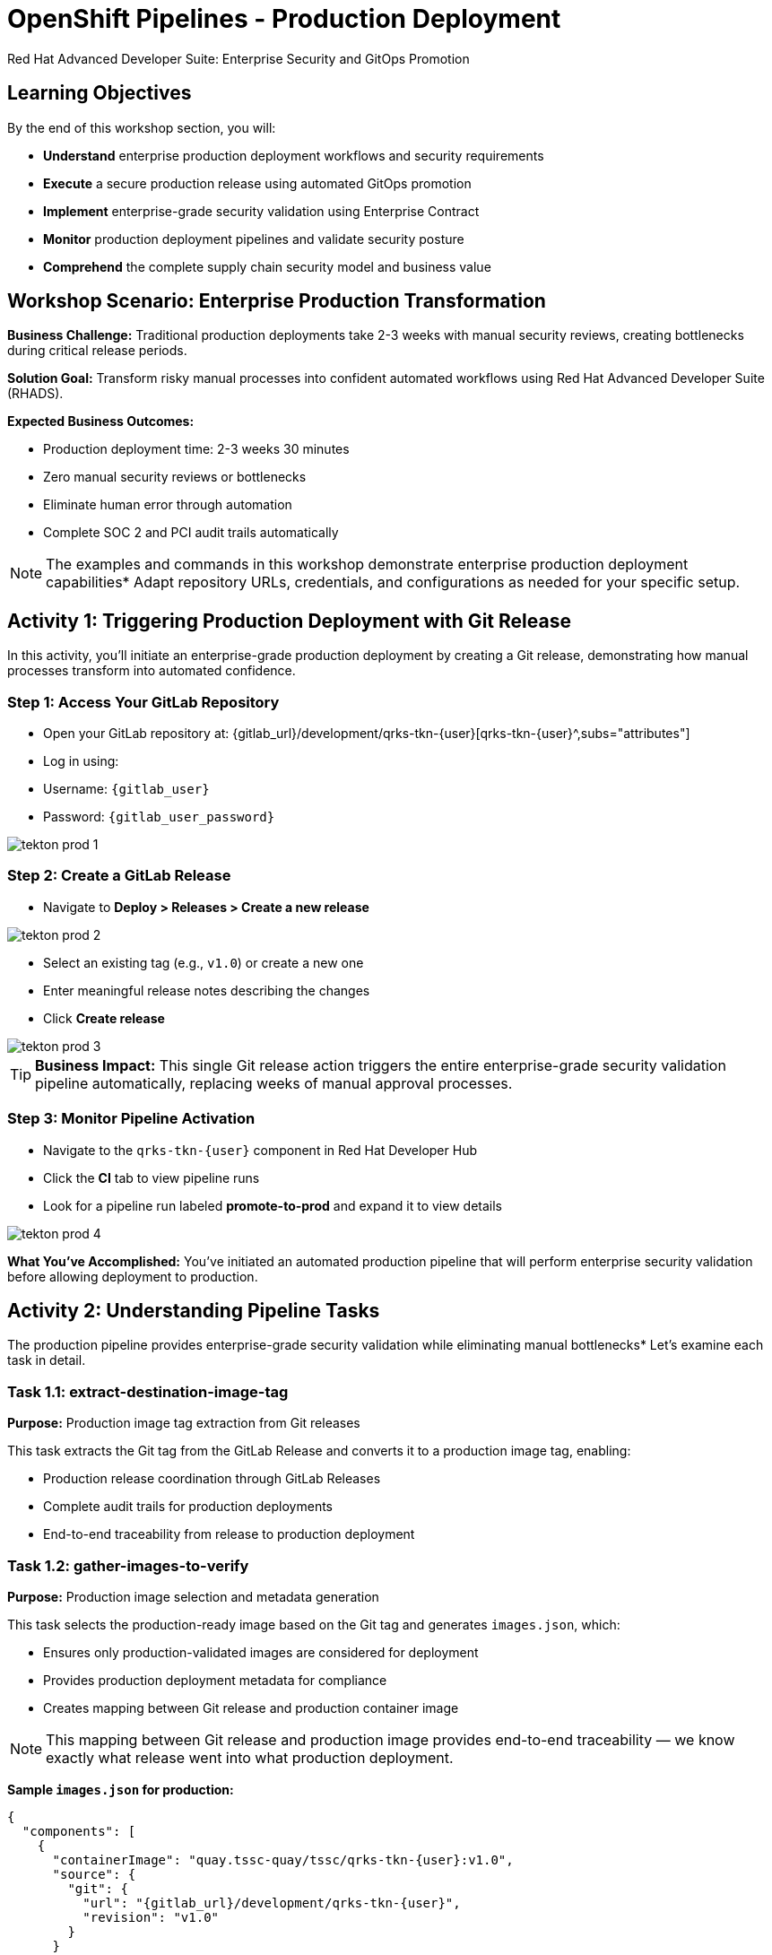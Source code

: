 = OpenShift Pipelines - Production Deployment
Red Hat Advanced Developer Suite: Enterprise Security and GitOps Promotion
:icons: font
:source-highlighter: rouge
:toc: macro
:toclevels: 1

== Learning Objectives

By the end of this workshop section, you will:

* **Understand** enterprise production deployment workflows and security requirements
* **Execute** a secure production release using automated GitOps promotion
* **Implement** enterprise-grade security validation using Enterprise Contract
* **Monitor** production deployment pipelines and validate security posture
* **Comprehend** the complete supply chain security model and business value

== Workshop Scenario: Enterprise Production Transformation

**Business Challenge:**
Traditional production deployments take 2-3 weeks with manual security reviews, creating bottlenecks during critical release periods.

**Solution Goal:**
Transform risky manual processes into confident automated workflows using Red Hat Advanced Developer Suite (RHADS).

**Expected Business Outcomes:**

* Production deployment time: 2-3 weeks 	 30 minutes
* Zero manual security reviews or bottlenecks
* Eliminate human error through automation
* Complete SOC 2 and PCI audit trails automatically

[NOTE]
====
The examples and commands in this workshop demonstrate enterprise production deployment capabilities* Adapt repository URLs, credentials, and configurations as needed for your specific setup.
====

== Activity 1: Triggering Production Deployment with Git Release

In this activity, you'll initiate an enterprise-grade production deployment by creating a Git release, demonstrating how manual processes transform into automated confidence.

=== Step 1: Access Your GitLab Repository

* Open your GitLab repository at: {gitlab_url}/development/qrks-tkn-{user}[qrks-tkn-{user}^,subs="attributes"]
* Log in using:
  * Username: `{gitlab_user}`
  * Password: `{gitlab_user_password}`

image::tekton-prod-1.png[]

=== Step 2: Create a GitLab Release

* Navigate to *Deploy > Releases > Create a new release*

image::tekton-prod-2.png[]

* Select an existing tag (e.g., `v1.0`) or create a new one
* Enter meaningful release notes describing the changes
* Click *Create release*

image::tekton-prod-3.png[]

[TIP]
====
**Business Impact:** This single Git release action triggers the entire enterprise-grade security validation pipeline automatically, replacing weeks of manual approval processes.
====

=== Step 3: Monitor Pipeline Activation

* Navigate to the `qrks-tkn-{user}` component in Red Hat Developer Hub
* Click the *CI* tab to view pipeline runs
* Look for a pipeline run labeled *promote-to-prod* and expand it to view details

image::tekton-prod-4.png[]

**What You've Accomplished:**
You've initiated an automated production pipeline that will perform enterprise security validation before allowing deployment to production.

== Activity 2: Understanding Pipeline Tasks

The production pipeline provides enterprise-grade security validation while eliminating manual bottlenecks* Let's examine each task in detail.

=== Task 1.1: extract-destination-image-tag

**Purpose:** Production image tag extraction from Git releases

This task extracts the Git tag from the GitLab Release and converts it to a production image tag, enabling:

* Production release coordination through GitLab Releases
* Complete audit trails for production deployments
* End-to-end traceability from release to production deployment

=== Task 1.2: gather-images-to-verify

**Purpose:** Production image selection and metadata generation

This task selects the production-ready image based on the Git tag and generates `images.json`, which:

* Ensures only production-validated images are considered for deployment
* Provides production deployment metadata for compliance
* Creates mapping between Git release and production container image

[NOTE]
====
This mapping between Git release and production image provides end-to-end traceability — we know exactly what release went into what production deployment.
====

**Sample `images.json` for production:**
[source,json,subs="attributes"]
----
{
  "components": [
    {
      "containerImage": "quay.tssc-quay/tssc/qrks-tkn-{user}:v1.0",
      "source": {
        "git": {
          "url": "{gitlab_url}/development/qrks-tkn-{user}",
          "revision": "v1.0"
        }
      }
    }
  ]
}
----

=== Task 2: verify-enterprise-contract

**Purpose:** Production security validation through Enterprise Contract

This step enforces production-grade security validations that protect your business and customers:

**Production Security Validations:**
* **Container image signature verification** using cryptographic signing
* **Software Bill of Materials (SBOM) validation** for production supply chain security
* **CVE scanning** to prevent production vulnerabilities
* **Production policy compliance** ensuring enterprise security standards
* **Provenance attestation** to verify production build integrity

**Production Business Value:**

* Production security validation: 2-3 weeks → Minutes
* Production risk prevention before customer exposure
* Production audit readiness for compliance
* Automatic production CVE scanning and policy enforcement

**Production Enterprise Impact:**

* Production incident prevention: Issues caught before customer exposure
* Production audit confidence: Complete compliance evidence
* Production deployment velocity: Minutes instead of weeks
* Production risk elimination: 100% consistent security enforcement

[IMPORTANT]
====
If any production security check fails, the pipeline halts* Only fully validated images proceed to production deployment.
====

**Production Technical Implementation:**

The Enterprise Contract CLI performs production validation:

[source,bash,subs="attributes"]
----
ec validate image \
  --image quay.tssc-quay/tssc/qrks-tkn-{user}:v1.0 \
  --policy production \
  --public-key k8s://openshift/trusted-keys \
  --output json
----

**Production validation output:**
[source,json]
----
{
  "successes": [
    "Production image is signed and verified with cosign",
    "Production SBOM (CycloneDX) is present",
    "Production provenance attestation matches source repo",
    "No production vulnerabilities found",
    "Production policy compliance verified"
  ],
  "failures": []
}
----

=== Task 3: copy-image

**Purpose:** Production image promotion with security designation

This task promotes the production-validated image with a production tag (e.g., `prod-v1.0`), ensuring:

* Only production-validated images receive production designation
* Production-grade security assurance
* No unauthorized images reach production deployment

**Production Technical Implementation:**

[source,bash,subs="attributes"]
----
skopeo copy \
  docker://quay.tssc-quay/tssc/qrks-tkn-{user}:v1.0 \
  docker://quay.tssc-quay/tssc/qrks-tkn-{user}:prod-v1.0
----

[IMPORTANT]
====
This guarantees that only production-validated artifacts are promoted — no unauthorized images slip through to production.
====

=== Task 4: update-deployment

**Purpose:** Production GitOps deployment automation

This task ensures production-validated changes reach production automatically through GitOps, enabling:

* Production deployment immediately after validation completion
* Production configuration validation before customer exposure
* No manual production coordination needed
* Production success ensures customer satisfaction

[NOTE]
====
No manual production kubectl commands, no production YAML editing — the system automatically deploys to production based on Git* That's the production GitOps advantage.
====

**Production GitOps Implementation:**

The pipeline updates production deployment files automatically:

**Production `kustomization.yaml`:**
[source,yaml]
----
apiVersion: kustomize.config.k8s.io/v1beta1
kind: Kustomization
resources:
  - ../../base
patchesStrategicMerge:
  - deployment-patch.yaml
----

**Production `deployment-patch.yaml`:**
[source,yaml,subs="attributes"]
----
apiVersion: apps/v1
kind: Deployment
metadata:
  name: qrks-tkn-{user}
spec:
  template:
    spec:
      containers:
        - name: qrks-tkn-{user}
          image: quay.tssc-quay/tssc/qrks-tkn-{user}:prod-v1.0
----

**Production Git diff showing automatic update:**
[source,diff,subs="attributes"]
----
-          image: quay.tssc-quay/tssc/qrks-tkn-{user}:v1.0
+          image: quay.tssc-quay/tssc/qrks-tkn-{user}:prod-v1.0
----

== Activity 3: Observing Production GitOps Deployment

Watch how ArgoCD automatically syncs your validated changes to the production environment.

ArgoCD (OpenShift GitOps) continuously monitors your GitOps repository and automatically applies any changes to your production environment. When the pipeline updates deployment manifests, ArgoCD detects these changes and deploys them without any manual intervention - ensuring your production environment always matches what's defined in Git.

=== Step 1: Verify Production Deployment Updates

* Access your GitOps repository at {gitlab_url}/development/qrks-tkn-{user}-gitops[qrks-tkn-{user}-gitops^]
* Check the updated deployment manifests in the `components/qrks-tkn-{user}/overlays/prod` directory
* Notice how the image tag has been automatically updated to your production release version (e.g., `prod-v1.0`)
* Observe that this happens without any manual intervention

=== Step 2: Monitor ArgoCD Production Synchronization

* ArgoCD automatically detects the Git changes in your GitOps repository
* ArgoCD syncs these changes to the production environment
* The production deployment completes successfully without manual kubectl commands

=== Step 3: Validate Production Environment

* Access your production application through its route
* Verify that your changes are live and functioning correctly in production
* Confirm that the production environment matches your expectations

== Workshop Summary and Reflection

=== What You Accomplished

Congratulations! You've successfully implemented an enterprise-grade production deployment pipeline and experienced the complete transformation from manual processes to automated confidence.

**Pipeline Tasks Summary:**

|===
| Phase | Purpose

| 1.1 extract-destination-image-tag
| Extracts the Git tag for production image naming* The Git tag becomes the image tag for production promotion.

| 1.2 gather-images-to-verify
| Selects the image based on the Git tag and generates `images.json` with complete metadata.

| 2 verify-enterprise-contract
| Validates signature, SBOM, provenance, CVEs, and policies — all enforced via the EC CLI.

| 3 copy-image
| Promotes the validated image with `prod-` designation (e.g., `prod-v1.0`).

| 4 update-deployment
| Updates `overlays/prod` to trigger Argo CD deployment to production.
|===

=== Key Business Transformations Achieved

You've demonstrated how enterprise security and business velocity reinforce each other:

**Measurable Business Impact:**
* **Production Release Time:** 2-3 weeks 	 30 minutes (99% reduction)
* **Security Compliance:** 100% automated with zero manual reviews
* **Competitive Advantage:** Deploy features while competitors wait for approvals
* **Audit Readiness:** Continuous compliance evidence generated automatically

**Risk Mitigation:**

* Eliminated human error in production deployments
* Prevented security vulnerabilities from reaching customers
* Ensured consistent security standards across all deployments
* Created complete audit trails for compliance requirements

== Assessment and Reflection

Take a moment to consider these questions about your workshop experience:

* **Process Transformation:** How does this automated approach compare to traditional deployment processes in your organization?

* **Security Integration:** What security capabilities are now automatically included that would typically require manual configuration and review?

* **Business Impact:** How would this level of automation affect your organization's ability to respond to market demands and competitive pressures?

* **Operational Excellence:** What operational benefits would your platform and security teams gain from this approach?

* **Implementation Planning:** What would be the first steps to implement similar capabilities in your organization?

== Next Steps and Advanced Topics

=== Recommended Follow-up Activities

**For Technical Teams:**

* Explore Enterprise Contract policy customization for your organization's requirements
* Investigate integration with existing security scanning tools
* Review GitOps repository structure and branching strategies
* Examine monitoring and alerting integration options

**For Business Leaders:**

* Calculate potential ROI based on deployment time reduction and risk mitigation
* Plan organizational change management for DevOps transformation
* Consider compliance requirements and audit trail benefits
* Evaluate competitive advantages of faster time-to-market

=== Optional Demonstration Enhancements

The following demonstrations can further illustrate enterprise transformation capabilities:

* **Security Failure Simulation:** Modify Enterprise Contract policies to demonstrate automatic pipeline failure when security requirements aren't met
* **Image Registry Exploration:** Display Quay registry showing production-tagged images and security scan results
* **Argo CD Monitoring:** Demonstrate real-time GitOps synchronization and deployment status
* **Policy Customization:** Show how Enterprise Contract policies can be customized for specific organizational requirements

== Congratulations on Completing the Production Workshop!

You've successfully experienced the future of enterprise application deployment — secure, automated, and business-focused* This represents a fundamental shift from traditional deployment practices to modern, risk-mitigated automation that enables competitive advantage through technology.

**Key Achievements:**

* Implemented end-to-end automated production deployment
* Experienced enterprise-grade security validation
* Observed GitOps-based deployment automation
* Understood the business value of supply chain security

This production workshop demonstrates how Red Hat Advanced Developer Suite enables organizations to achieve both security excellence and business velocity simultaneously.